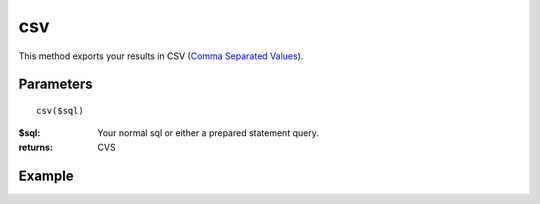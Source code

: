 csv
===

This method exports your results in CSV
(`Comma Separated Values <http://en.wikipedia.org/wiki/Comma-separated_values>`_).


Parameters
..........

::

    csv($sql)

:$sql: Your normal sql or either a prepared statement query.

:returns: CVS

Example
.......

.. code-block:: php
   :linenos:
   :emphasize-lines: 17

   <?php

   header("Content-type: application/csv");
   header("Content-Disposition: attachment; filename=$filename.csv");
   header("Pragma: no-cache");
   header("Expires: 0");

   require_once 'dalmp.php';

   $user = getenv('MYSQL_USER') ?: 'root';
   $password = getenv('MYSQL_PASS') ?: '';

   $DSN = "utf8://$user:$password".'@127.0.0.1/test';

   $db = new DALMP\Database($DSN);

   $db->csv('SELECT row1, row2, row3, row4 FROM table WHERE uid=? AND cat=?', 3, 'oi');